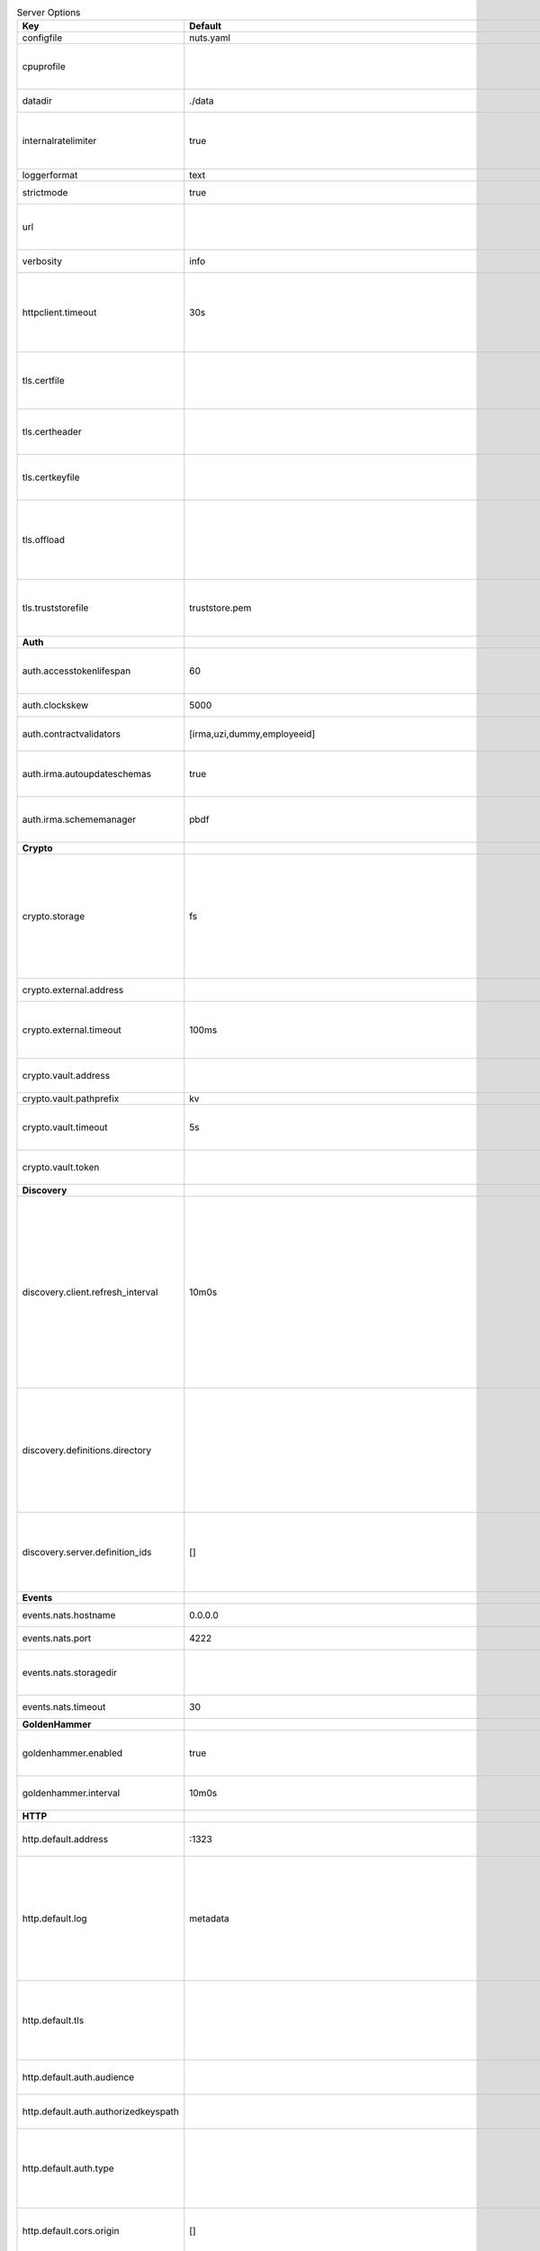 .. table:: Server Options
    :widths: 20 30 50
    :class: options-table

    ====================================      =================================================================================================================================================================================================================================================================================================================================================================================================      ============================================================================================================================================================================================================================================================================================================================================
    Key                                       Default                                                                                                                                                                                                                                                                                                                                                                                                Description                                                                                                                                                                                                                                                                                                                                 
    ====================================      =================================================================================================================================================================================================================================================================================================================================================================================================      ============================================================================================================================================================================================================================================================================================================================================
    configfile                                nuts.yaml                                                                                                                                                                                                                                                                                                                                                                                              Nuts config file                                                                                                                                                                                                                                                                                                                            
    cpuprofile                                                                                                                                                                                                                                                                                                                                                                                                                                       When set, a CPU profile is written to the given path. Ignored when strictmode is set.                                                                                                                                                                                                                                                       
    datadir                                   ./data                                                                                                                                                                                                                                                                                                                                                                                                 Directory where the node stores its files.                                                                                                                                                                                                                                                                                                  
    internalratelimiter                       true                                                                                                                                                                                                                                                                                                                                                                                                   When set, expensive internal calls are rate-limited to protect the network. Always enabled in strict mode.                                                                                                                                                                                                                                  
    loggerformat                              text                                                                                                                                                                                                                                                                                                                                                                                                   Log format (text, json)                                                                                                                                                                                                                                                                                                                     
    strictmode                                true                                                                                                                                                                                                                                                                                                                                                                                                   When set, insecure settings are forbidden.                                                                                                                                                                                                                                                                                                  
    url                                                                                                                                                                                                                                                                                                                                                                                                                                              Public facing URL of the server (required). Must be HTTPS when strictmode is set.                                                                                                                                                                                                                                                           
    verbosity                                 info                                                                                                                                                                                                                                                                                                                                                                                                   Log level (trace, debug, info, warn, error)                                                                                                                                                                                                                                                                                                 
    httpclient.timeout                        30s                                                                                                                                                                                                                                                                                                                                                                                                    Request time-out for HTTP clients, such as '10s'. Refer to Golang's 'time.Duration' syntax for a more elaborate description of the syntax.                                                                                                                                                                                                  
    tls.certfile                                                                                                                                                                                                                                                                                                                                                                                                                                     PEM file containing the certificate for the server (also used as client certificate). Required in strict mode.                                                                                                                                                                                                                              
    tls.certheader                                                                                                                                                                                                                                                                                                                                                                                                                                   Name of the HTTP header that will contain the client certificate when TLS is offloaded.                                                                                                                                                                                                                                                     
    tls.certkeyfile                                                                                                                                                                                                                                                                                                                                                                                                                                  PEM file containing the private key of the server certificate. Required in strict mode.                                                                                                                                                                                                                                                     
    tls.offload                                                                                                                                                                                                                                                                                                                                                                                                                                      Whether to enable TLS offloading for incoming connections. Enable by setting it to 'incoming'. If enabled 'tls.certheader' must be configured as well.                                                                                                                                                                                      
    tls.truststorefile                        truststore.pem                                                                                                                                                                                                                                                                                                                                                                                         PEM file containing the trusted CA certificates for authenticating remote servers. Required in strict mode.                                                                                                                                                                                                                                 
    **Auth**                                                                                                                                                                                                                                                                                                                                                                                                                                                                                                                                                                                                                                                                                                                                                                                         
    auth.accesstokenlifespan                  60                                                                                                                                                                                                                                                                                                                                                                                                     defines how long (in seconds) an access token is valid. Uses default in strict mode.                                                                                                                                                                                                                                                        
    auth.clockskew                            5000                                                                                                                                                                                                                                                                                                                                                                                                   allowed JWT Clock skew in milliseconds                                                                                                                                                                                                                                                                                                      
    auth.contractvalidators                   [irma,uzi,dummy,employeeid]                                                                                                                                                                                                                                                                                                                                                                            sets the different contract validators to use                                                                                                                                                                                                                                                                                               
    auth.irma.autoupdateschemas               true                                                                                                                                                                                                                                                                                                                                                                                                   set if you want automatically update the IRMA schemas every 60 minutes.                                                                                                                                                                                                                                                                     
    auth.irma.schememanager                   pbdf                                                                                                                                                                                                                                                                                                                                                                                                   IRMA schemeManager to use for attributes. Can be either 'pbdf' or 'irma-demo'.                                                                                                                                                                                                                                                              
    **Crypto**                                                                                                                                                                                                                                                                                                                                                                                                                                                                                                                                                                                                                                                                                                                                                                                       
    crypto.storage                            fs                                                                                                                                                                                                                                                                                                                                                                                                     Storage to use, 'external' for an external backend (experimental), 'fs' for file system (for development purposes), 'vaultkv' for Vault KV store (recommended, will be replaced by external backend in future).                                                                                                                             
    crypto.external.address                                                                                                                                                                                                                                                                                                                                                                                                                          Address of the external storage service.                                                                                                                                                                                                                                                                                                    
    crypto.external.timeout                   100ms                                                                                                                                                                                                                                                                                                                                                                                                  Time-out when invoking the external storage backend, in Golang time.Duration string format (e.g. 1s).                                                                                                                                                                                                                                       
    crypto.vault.address                                                                                                                                                                                                                                                                                                                                                                                                                             The Vault address. If set it overwrites the VAULT_ADDR env var.                                                                                                                                                                                                                                                                             
    crypto.vault.pathprefix                   kv                                                                                                                                                                                                                                                                                                                                                                                                     The Vault path prefix.                                                                                                                                                                                                                                                                                                                      
    crypto.vault.timeout                      5s                                                                                                                                                                                                                                                                                                                                                                                                     Timeout of client calls to Vault, in Golang time.Duration string format (e.g. 1s).                                                                                                                                                                                                                                                          
    crypto.vault.token                                                                                                                                                                                                                                                                                                                                                                                                                               The Vault token. If set it overwrites the VAULT_TOKEN env var.                                                                                                                                                                                                                                                                              
    **Discovery**                                                                                                                                                                                                                                                                                                                                                                                                                                                                                                                                                                                                                                                                                                                                                                                    
    discovery.client.refresh_interval         10m0s                                                                                                                                                                                                                                                                                                                                                                                                  Interval at which the client synchronizes with the Discovery Server; refreshing Verifiable Presentations of local DIDs and loading changes, updating the local copy. It only will actually refresh registrations of local DIDs that about to expire (less than 1/4th of their lifetime left). Specified as Golang duration (e.g. 1m, 1h30m).
    discovery.definitions.directory                                                                                                                                                                                                                                                                                                                                                                                                                  Directory to load Discovery Service Definitions from. If not set, the discovery service will be disabled. If the directory contains JSON files that can't be parsed as service definition, the node will fail to start.                                                                                                                     
    discovery.server.definition_ids           []                                                                                                                                                                                                                                                                                                                                                                                                     IDs of the Discovery Service Definitions for which to act as server. If an ID does not map to a loaded service definition, the node will fail to start.                                                                                                                                                                                     
    **Events**                                                                                                                                                                                                                                                                                                                                                                                                                                                                                                                                                                                                                                                                                                                                                                                       
    events.nats.hostname                      0.0.0.0                                                                                                                                                                                                                                                                                                                                                                                                Hostname for the NATS server                                                                                                                                                                                                                                                                                                                
    events.nats.port                          4222                                                                                                                                                                                                                                                                                                                                                                                                   Port where the NATS server listens on                                                                                                                                                                                                                                                                                                       
    events.nats.storagedir                                                                                                                                                                                                                                                                                                                                                                                                                           Directory where file-backed streams are stored in the NATS server                                                                                                                                                                                                                                                                           
    events.nats.timeout                       30                                                                                                                                                                                                                                                                                                                                                                                                     Timeout for NATS server operations                                                                                                                                                                                                                                                                                                          
    **GoldenHammer**                                                                                                                                                                                                                                                                                                                                                                                                                                                                                                                                                                                                                                                                                                                                                                                 
    goldenhammer.enabled                      true                                                                                                                                                                                                                                                                                                                                                                                                   Whether to enable automatically fixing DID documents with the required endpoints.                                                                                                                                                                                                                                                           
    goldenhammer.interval                     10m0s                                                                                                                                                                                                                                                                                                                                                                                                  The interval in which to check for DID documents to fix.                                                                                                                                                                                                                                                                                    
    **HTTP**                                                                                                                                                                                                                                                                                                                                                                                                                                                                                                                                                                                                                                                                                                                                                                                         
    http.default.address                      \:1323                                                                                                                                                                                                                                                                                                                                                                                                  Address and port the server will be listening to                                                                                                                                                                                                                                                                                            
    http.default.log                          metadata                                                                                                                                                                                                                                                                                                                                                                                               What to log about HTTP requests. Options are 'nothing', 'metadata' (log request method, URI, IP and response code), and 'metadata-and-body' (log the request and response body, in addition to the metadata).                                                                                                                               
    http.default.tls                                                                                                                                                                                                                                                                                                                                                                                                                                 Whether to enable TLS for the default interface, options are 'disabled', 'server', 'server-client'. Leaving it empty is synonymous to 'disabled',                                                                                                                                                                                           
    http.default.auth.audience                                                                                                                                                                                                                                                                                                                                                                                                                       Expected audience for JWT tokens (default: hostname)                                                                                                                                                                                                                                                                                        
    http.default.auth.authorizedkeyspath                                                                                                                                                                                                                                                                                                                                                                                                             Path to an authorized_keys file for trusted JWT signers                                                                                                                                                                                                                                                                                     
    http.default.auth.type                                                                                                                                                                                                                                                                                                                                                                                                                           Whether to enable authentication for the default interface, specify 'token_v2' for bearer token mode or 'token' for legacy bearer token mode.                                                                                                                                                                                               
    http.default.cors.origin                  []                                                                                                                                                                                                                                                                                                                                                                                                     When set, enables CORS from the specified origins on the default HTTP interface.                                                                                                                                                                                                                                                            
    **JSONLD**                                                                                                                                                                                                                                                                                                                                                                                                                                                                                                                                                                                                                                                                                                                                                                                       
    jsonld.contexts.localmapping              [https://nuts.nl/credentials/v1=assets/contexts/nuts.ldjson,https://www.w3.org/2018/credentials/v1=assets/contexts/w3c-credentials-v1.ldjson,https://w3id.org/vc/status-list/2021/v1=assets/contexts/w3c-statuslist2021.ldjson,https://w3c-ccg.github.io/lds-jws2020/contexts/lds-jws2020-v1.json=assets/contexts/lds-jws2020-v1.ldjson,https://schema.org=assets/contexts/schema-org-v13.ldjson]      This setting allows mapping external URLs to local files for e.g. preventing external dependencies. These mappings have precedence over those in remoteallowlist.                                                                                                                                                                           
    jsonld.contexts.remoteallowlist           [https://schema.org,https://www.w3.org/2018/credentials/v1,https://w3c-ccg.github.io/lds-jws2020/contexts/lds-jws2020-v1.json,https://w3id.org/vc/status-list/2021/v1]                                                                                                                                                                                                                                 In strict mode, fetching external JSON-LD contexts is not allowed except for context-URLs listed here.                                                                                                                                                                                                                                      
    **Network**                                                                                                                                                                                                                                                                                                                                                                                                                                                                                                                                                                                                                                                                                                                                                                                      
    network.bootstrapnodes                    []                                                                                                                                                                                                                                                                                                                                                                                                     List of bootstrap nodes ('<host>:<port>') which the node initially connect to.                                                                                                                                                                                                                                                              
    network.connectiontimeout                 5000                                                                                                                                                                                                                                                                                                                                                                                                   Timeout before an outbound connection attempt times out (in milliseconds).                                                                                                                                                                                                                                                                  
    network.enablediscovery                   true                                                                                                                                                                                                                                                                                                                                                                                                   Whether to enable automatic connecting to other nodes.                                                                                                                                                                                                                                                                                      
    network.grpcaddr                          \:5555                                                                                                                                                                                                                                                                                                                                                                                                  Local address for gRPC to listen on. If empty the gRPC server won't be started and other nodes will not be able to connect to this node (outbound connections can still be made).                                                                                                                                                           
    network.maxbackoff                        24h0m0s                                                                                                                                                                                                                                                                                                                                                                                                Maximum between outbound connections attempts to unresponsive nodes (in Golang duration format, e.g. '1h', '30m').                                                                                                                                                                                                                          
    network.nodedid                                                                                                                                                                                                                                                                                                                                                                                                                                  Specifies the DID of the organization that operates this node, typically a vendor for EPD software. It is used to identify the node on the network. If the DID document does not exist of is deactivated, the node will not start.                                                                                                          
    network.protocols                         []                                                                                                                                                                                                                                                                                                                                                                                                     Specifies the list of network protocols to enable on the server. They are specified by version (1, 2). If not set, all protocols are enabled.                                                                                                                                                                                               
    network.v2.diagnosticsinterval            5000                                                                                                                                                                                                                                                                                                                                                                                                   Interval (in milliseconds) that specifies how often the node should broadcast its diagnostic information to other nodes (specify 0 to disable).                                                                                                                                                                                             
    network.v2.gossipinterval                 5000                                                                                                                                                                                                                                                                                                                                                                                                   Interval (in milliseconds) that specifies how often the node should gossip its new hashes to other nodes.                                                                                                                                                                                                                                   
    **PKI**                                                                                                                                                                                                                                                                                                                                                                                                                                                                                                                                                                                                                                                                                                                                                                                          
    pki.maxupdatefailhours                    4                                                                                                                                                                                                                                                                                                                                                                                                      Maximum number of hours that a denylist update can fail                                                                                                                                                                                                                                                                                     
    pki.softfail                              true                                                                                                                                                                                                                                                                                                                                                                                                   Do not reject certificates if their revocation status cannot be established when softfail is true                                                                                                                                                                                                                                           
    **Storage**                                                                                                                                                                                                                                                                                                                                                                                                                                                                                                                                                                                                                                                                                                                                                                                      
    storage.bbolt.backup.directory                                                                                                                                                                                                                                                                                                                                                                                                                   Target directory for BBolt database backups.                                                                                                                                                                                                                                                                                                
    storage.bbolt.backup.interval             0s                                                                                                                                                                                                                                                                                                                                                                                                     Interval, formatted as Golang duration (e.g. 10m, 1h) at which BBolt database backups will be performed.                                                                                                                                                                                                                                    
    storage.redis.address                                                                                                                                                                                                                                                                                                                                                                                                                            Redis database server address. This can be a simple 'host:port' or a Redis connection URL with scheme, auth and other options.                                                                                                                                                                                                              
    storage.redis.database                                                                                                                                                                                                                                                                                                                                                                                                                           Redis database name, which is used as prefix every key. Can be used to have multiple instances use the same Redis instance.                                                                                                                                                                                                                 
    storage.redis.password                                                                                                                                                                                                                                                                                                                                                                                                                           Redis database password. If set, it overrides the username in the connection URL.                                                                                                                                                                                                                                                           
    storage.redis.username                                                                                                                                                                                                                                                                                                                                                                                                                           Redis database username. If set, it overrides the username in the connection URL.                                                                                                                                                                                                                                                           
    storage.redis.sentinel.master                                                                                                                                                                                                                                                                                                                                                                                                                    Name of the Redis Sentinel master. Setting this property enables Redis Sentinel.                                                                                                                                                                                                                                                            
    storage.redis.sentinel.nodes              []                                                                                                                                                                                                                                                                                                                                                                                                     Addresses of the Redis Sentinels to connect to initially. Setting this property enables Redis Sentinel.                                                                                                                                                                                                                                     
    storage.redis.sentinel.password                                                                                                                                                                                                                                                                                                                                                                                                                  Password for authenticating to Redis Sentinels.                                                                                                                                                                                                                                                                                             
    storage.redis.sentinel.username                                                                                                                                                                                                                                                                                                                                                                                                                  Username for authenticating to Redis Sentinels.                                                                                                                                                                                                                                                                                             
    storage.redis.tls.truststorefile                                                                                                                                                                                                                                                                                                                                                                                                                 PEM file containing the trusted CA certificate(s) for authenticating remote Redis servers. Can only be used when connecting over TLS (use 'rediss://' as scheme in address).                                                                                                                                                                
    storage.sql.connection                                                                                                                                                                                                                                                                                                                                                                                                                           Connection string for the SQL database. If not set it, defaults to a SQLite database stored inside the configured data directory. Note: using SQLite is not recommended in production environments. If using SQLite anyways, remember to enable foreign keys ('_foreign_keys=on') and the write-ahead-log ('_journal_mode=WAL').            
    **VCR**                                                                                                                                                                                                                                                                                                                                                                                                                                                                                                                                                                                                                                                                                                                                                                                          
    vcr.openid4vci.definitionsdir                                                                                                                                                                                                                                                                                                                                                                                                                    Directory with the additional credential definitions the node could issue (experimental, may change without notice).                                                                                                                                                                                                                        
    vcr.openid4vci.enabled                    true                                                                                                                                                                                                                                                                                                                                                                                                   Enable issuing and receiving credentials over OpenID4VCI.                                                                                                                                                                                                                                                                                   
    vcr.openid4vci.timeout                    30s                                                                                                                                                                                                                                                                                                                                                                                                    Time-out for OpenID4VCI HTTP client operations.                                                                                                                                                                                                                                                                                             
    **policy**                                                                                                                                                                                                                                                                                                                                                                                                                                                                                                                                                                                                                                                                                                                                                                                       
    policy.address                                                                                                                                                                                                                                                                                                                                                                                                                                   The address of a remote policy server. Mutual exclusive with policy.directory.                                                                                                                                                                                                                                                              
    policy.directory                                                                                                                                                                                                                                                                                                                                                                                                                                 Directory to read policy files from. Policy files are JSON files that contain a scope to PresentationDefinition mapping. Mutual exclusive with policy.address.                                                                                                                                                                              
    ====================================      =================================================================================================================================================================================================================================================================================================================================================================================================      ============================================================================================================================================================================================================================================================================================================================================
